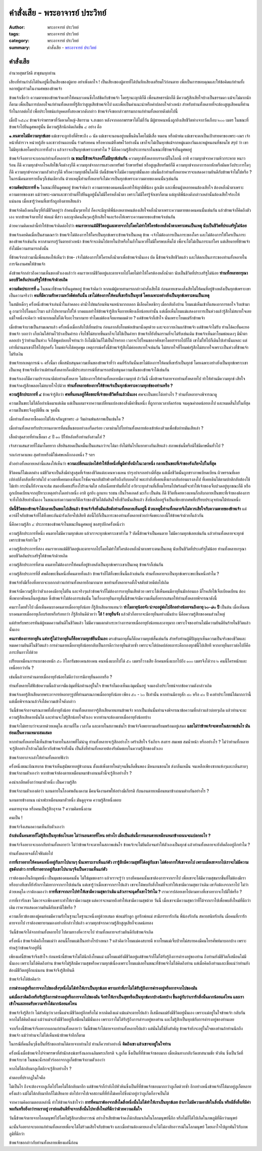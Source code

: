 คำสั่งเสีย - พระอาจารย์ ประวิทย์
###############################

:author: พระอาจารย์ ประวิทย์
:tags: พระอาจารย์ ประวิทย์
:category: พระอาจารย์ ประวิทย์
:summary: คำสั่งเสีย - `พระอาจารย์ ประวิทย์`_


คำสั่งเสีย
+++++++++

อำนวยสุขสวัสดี  สาธุชนทุกท่าน

เสียงที่ท่านกำลังได้ยินอยู่นี้เป็นเสียงของผู้ตาย  อย่าเพิ่งตกใจ !  เป็นเสียงของผู้ตายที่ได้บันทึกเสียงเตรียมไว้ก่อนตาย  เพื่อเป็นการขอบคุณและให้ข้อคิดแก่ท่านทั้งหลายผู้มาร่วมในงานศพของข้าพเจ้า

ข้าพเจ้าเชื่อว่า  ความตายของข้าพเจ้าคงทำให้คนบางคนซึ่งใกล้ชิดกับข้าพเจ้า โดยฐานะญาติก็ดี เพื่อนสหธรรมิกก็ดี  มีความรู้สึกเสียใจบ้างเป็นธรรมดา  แม้จะไม่มากนักก็ตาม  เพื่อเป็นการปลอบใจแก่ท่านทั้งหลายที่รู้สึกว่าสูญเสียข้าพเจ้าไป  และเพื่อเป็นคำแนะนำหรือคำปลอบใจล่วงหน้า  สำหรับท่านทั้งหลายที่จะต้องสูญเสียคนที่ท่านรักในกาลต่อไป  เพื่อประโยชน์แก่บุคคลทั้งสองพวกดังกล่าว  ข้าพเจ้าจึงขอกล่าวธรรมกถาแก่ท่านทั้งหลายดังต่อไปนี้

เมื่อปี ๒๕๔๙  ข้าพเจ้าจำพรรษาที่วัดหาดใหญ่-สิตาราม  จ.สงขลา  หลังจากออกพรรษาได้ไม่กี่วัน  มีผู้ชายคนหนึ่งถูกยิงเสียชีวิตห่างจากวัดเกือบ ๒๐๐ เมตร  ในขณะที่ข้าพเจ้าไปยืนดูศพอยู่นั้น  มีความรู้สึกนึกคิดเกิดขึ้น ๔ อย่าง  คือ

**๑.คนตายไม่มีความทุกข์เลย**  แม้เขาจะถูกยิงที่ศีรษะถึง ๓ นัด  แม้เขาจะนอนอยู่บนพื้นดินโดยไม่มีเสื่อ  หมอน  หรือผ้าห่ม  แม้เขาจะตกเป็นเป้าสายตาของพระ-เณร  เจ้าหน้าที่ตำรวจ  หน่วยกู้ภัย  และชาวบ้านแถบนั้น  ร่วมร้อยคน  หรือหากแม้ทิ้งศพไว้อย่างนั้น  เขาก็จะไม่เป็นทุกข์แม้จากหมู่แมลงวันและหมู่หนอนที่ชอนไช  สรุป ว่า  เขาไม่มีทุกข์เลยโดยประการทั้งปวง  แล้วเราจะเป็นทุกข์เพราะเขาทำไม ?  นี่คือความรู้สึกประการแรกในขณะที่ข้าพเจ้ายืนดูศพอยู่

ข้าพเจ้าจึงอยากจะบอกแก่ท่านทั้งหลายว่า  **ณ ขณะนี้ข้าพเจ้าเองก็ไม่มีทุกข์เช่นกัน**  ความทุกข์ทั้งหลายบรรดามีในโลกนี้  อาทิ  ความทุกข์จากความหิวกระหาย  หนาว  ร้อน  ก็ดี  ความทุกข์จากโรคภัยไข้เจ็บต่างๆก็ดี  ความทุกข์จากการแสวงหาทรัพย์  รักษาทรัพย์  หรือสูญเสียทรัพย์ก็ดี  ความทุกข์จากอาการอกหักหรือผิดหวังประการใดๆก็ดี  ความทุกข์จากความกลัวต่างๆก็ดี  หรือความทุกข์อื่นใดก็ดี  บัดนี้ข้าพเจ้าไม่มีความทุกข์นั้นเลย  เช่นนี้แล้วท่านทั้งหลายควรจะแสดงความยินดีกับข้าพเจ้าไม่ใช่หรือ ?  ในกรณีคนตายรายอื่นๆก็เช่นเดียวกัน  ด้วยเหตุนี้ท่านทั้งหลายจึงไม่ควรเป็นทุกข์เพราะความตายของคนนั้นๆเช่นกัน

**ความคิดประการที่ ๒**  ในขณะที่ยืนดูศพอยู่  ข้าพเจ้าคิดว่า  ความตายของคนคนนี้คงทำให้ญาติพี่น้อง  ลูกเมีย  และเพื่อนฝูงหลายคนต้องเสียใจ  ต้องหลั่งน้ำตาเพราะความตายของเขา  แม้ว่าพระ-เณรและชาวบ้านที่ไปยืนดูอยู่นั้นไม่มีใครหลั่งน้ำตา  เพราะไม่มีใครรู้จักเขาก็ตาม  แต่ญาติพี่น้องดังกล่าวเหล่านั้นต้องเสียใจร้องไห้แน่นอน  เมื่อเขารู้ว่าคนที่เขารักถูกยิงตายเสียแล้ว

ข้าพเจ้าคิดถึงคนอื่นๆที่ยังมีชีวิตอยู่ว่า  ถ้าคนนั้นๆตายไป  ก็คงจะมีญาติพี่น้องหลายคนต้องเสียใจหลั่งน้ำตาเพราะความตายของคนคนนั้นเช่นกัน  แล้วข้าพเจ้าก็คิดถึงตัวเอง  หากข้าพเจ้าตายไป  พ่อแม่  พี่สาว  และญาติคนอื่นๆคงรู้สึกเสียใจและร้องไห้เพราะความตายของข้าพเจ้าเช่นกัน

ด้วยความคิดเหล่านี้ทำให้ข้าพเจ้าคิดต่อไปว่า  **คนเราหากแม้มีชีวิตอยู่และตายจากไปโดยไม่ทำให้ใครต้องหลั่งน้ำตาเพราะตนเป็นเหตุ  นับเป็นชีวิตที่ประเสริฐไม่น้อย**

ข้าพเจ้าเคยคิดเมื่อเป็นสามเณรว่า  ข้าพเจ้าไม่ต้องการให้ใครเป็นทุกข์เพราะข้าพเจ้าเป็นเหตุ    ข้าพ -เจ้าไม่ต้องการเป็นภาระของใคร  และไม่ต้องการให้ใครเป็นภาระของข้าพเจ้าเช่นกัน  หากสามารถรู้วันตายล่วงหน้า  ข้าพเจ้าจะเดินไปตายในป่าหรือในถ้ำในเหวที่ไม่มีใครพบเห็นได้  เพื่อจะได้ไม่เป็นภาระแก่ใคร  แต่เสียดายที่ข้าพเจ้ายังไม่มีความสามารถดังนั้น

ที่ข้าพเจ้ากล่าวมานี้เพื่อแสดงให้เห็นว่า    ข้าพ- เจ้าไม่ต้องการให้ใครหลั่งน้ำตาเพื่อข้าพเจ้านั่นเอง  บัด นี้ข้าพเจ้าเสียชีวิตแล้ว  และได้ตกเป็นภาระของท่านทั้งหลายในการจัดงานศพให้ข้าพเจ้า

ดังข้าพเจ้ากล่าวถึงความเห็นของตัวเองแล้วว่า  คนเราหากมีชีวิตอยู่และตายจากไปโดยไม่ทำให้ใครต้องหลั่งน้ำตา  นับเป็นชีวิตที่ประเสริฐไม่น้อย  **ท่านทั้งหลายกรุณามอบชีวิตอันประเสริฐให้ข้าพเจ้าด้วยเถิด**

**ความคิดประการที่ ๓**  ในขณะที่ข้าพเจ้ายืนดูศพอยู่  ข้าพเจ้าคิดว่า  หากแม้ผู้ตายสามารถกล่าวคำสั่งเสียได้  ก่อนตายเขาคงสั่งเสียไม่ให้คนที่อยู่ข้างหลังเป็นทุกข์เพราะเขา  เป็นความจริงว่า  **คนที่มีความรักความหวังดีต่อกันนั้น  เขาไม่ต้องการให้คนที่เขารักเป็นทุกข์  โดยเฉพาะอย่างยิ่งเป็นทุกข์เพราะตนเป็นเหตุ**

ในสมัยเด็กๆ  ครั้งหนึ่งข้าพเจ้าเล่นน้ำในลำคลอง  ดำน้ำไปชนก้อนหินจนหน้าผากถลอก  มีเลือดไหลซิกๆ  เมื่อกลับถึงบ้าน  โยมแม่เห็นเข้าก็แสดงอาการตกใจ  รีบเข้ามาดู  ถามว่าไปโดนอะไรมา  แล้วไปหายามาใส่ให้  บาดแผลทำให้ข้าพเจ้ารู้สึกเจ็บกายเพียงเล็กน้อยเท่านั้น  แต่เมื่อเห็นโยมแม่แสดงอาการเป็นห่วงแล้วรู้สึกไม่สบายใจเลย  แม้ใจหนึ่งจะคิดว่า  หน้าผากผมไม่ได้เจ็บอะไรมากมาย  ทำไมแม่ต้องเจ็บแทนผมด้วย ?  แต่ข้าพเจ้าก็เข้าใจ  นั่นเพราะโยมแม่รักข้าพเจ้า

เมื่อข้าพเจ้าบวชเป็นสามเณรแล้ว  ครั้งหนึ่งเมื่อกลับไปเยี่ยมบ้าน  ก่อนลากลับโยมพ่อเข้ามานั่งคุยด้วย  และจะถวายเงินแก่ข้าพเจ้า  แต่ข้าพเจ้าไม่รับ  ท่านได้คะยั้นคะยอข้าพเจ้า  บอกว่า  เก็บเงินใส่ย่ามไว้บ้างเป็นค่ารถ  เจ็บไข้ไม่สบายขึ้นมาก็จะได้ใช้เป็นค่ายา  ข้าพเจ้าก็ยังยืนกรานที่จะไม่รับเช่นเดิม  ข้าพเจ้าเห็นตาโยมพ่อแดงๆ  มีน้ำตาคลอเบ้า  รู้ว่าท่านเป็นห่วง  จึงได้พูดปลอบใจท่านว่า  ถึงไม่มีเงินก็ไม่เป็นไรหรอก  เวลาจะไปไหนขออาศัยเขาโดยสารรถไปก็ได้  เขาไม่ให้ไปก็เดินไปเท่านั้นแหละ  แต่เท่าที่ผ่านมาเขาก็ให้ไปทุกครั้ง  โยมพ่อจึงได้หยุดพูด  เหตุการณ์ครั้งนี้ข้าพเจ้ารู้สึกไม่ค่อยสบายใจเช่นกัน  ไม่สบายใจที่โยมพ่อรู้สึกไม่สบายใจเพราะเป็นห่วงที่ข้าพเจ้าไม่รับเงิน

ข้าพเจ้ายกเหตุการณ์ ๒ ครั้งนี้มา  เพื่อสนับสนุนความเห็นของข้าพเจ้าที่ว่า  คนที่รักกันนั้นเขาไม่ต้องการให้คนที่เขารักเป็นทุกข์  โดยเฉพาะอย่างยิ่งเป็นทุกข์เพราะเขาเป็นเหตุ  ข้าพเจ้าเชื่อว่าแม้ท่านทั้งหลายก็คงมีประสบการณ์ที่สามารถสนับสนุนความเห็นของข้าพเจ้าได้เช่นกัน

ข้าพเจ้าเองก็มีความปรารถนาดีต่อท่านทั้งหลาย  ไม่ต้องการให้ท่านทั้งหลายมีความทุกข์  ถ้าวันนี้  เมื่อข้าพเจ้าตายจากท่านทั้งหลายไป  ทำให้ท่านมีความทุกข์  เสียใจ  ข้าพเจ้าคงรู้สึกพลอยไม่สบายใจไปด้วย  **ท่านทั้งหลายต้องการให้ข้าพเจ้าเป็นทุกข์เพราะความทุกข์ของท่านหรือ ?**

**ความรู้สึกประการที่ ๔**  ข้าพเจ้ารู้สึกว่า  **ศพที่นอนอยู่ก็คือขยะที่เจ้าของชีวิตทิ้งแล้วนั่นเอง**  ศพจะเป็นขยะได้อย่างไร ?  ท่านทั้งหลายจงพิจารณาดู

ความเป็นขยะไม่ได้ถือกำเนิดมาแต่เดิม  แต่เป็นผลมาจากความเปลี่ยนแปลงของสิ่งมีค่าชิ้นหนึ่ง  ที่ถูกกาลเวลากัดกร่อน  จนคุณค่าลดน้อยลงไป  และหมดสิ้นไปในที่สุด  ความเป็นขยะจึงอุบัติขึ้น  ณ  จุดนั้น

เมื่อท่านทั้งหลายซื้อดอกไม้ใส่แจกันบูชาพระ  ๗ วันผ่านพ้นสภาพเป็นเช่นใด ?

เมื่อท่านทั้งหลายรับประทานอาหารที่ตนชื่นชอบอย่างเอร็ดอร่อย  เวลาผ่านไปไยท่านทั้งหลายต้องเข้าห้องส้วมเพื่อขับถ่ายมันเสียเล่า ?

เสื้อผ้าสุดสวยที่ท่านซื้อมา  ๕ ปี ๑๐ ปีให้หลังหรือท่านยังสวมใส่ ?

เจ้าสาวแสนสวยที่ได้มาโดยยาก  เสียสินสอดเป็นหมื่นเป็นแสนกว่าจะได้มา  ยังไม่ทันไรก็แยกทางกันเสียแล้ว  สภาพเช่นนี้หรือมิใช่มีดาษดื่นทั่วไป ?

รถเก๋งราคาแพง  สุดท้ายหรือมิใช่เศษเหล็กกองหนึ่ง ?   ฯลฯ

ตัวอย่างทั้งหลายเหล่านี้แสดงให้เห็นว่า  **ความเปลี่ยนแปลงได้ทำให้สิ่งหนึ่งที่ดูมีค่ายิ่งนักในเวลาหนึ่ง  กลายเป็นขยะที่เจ้าของรังเกียจไปในที่สุด**

ชีวิตคนก็ไม่แตกต่าง  แม้ชีวิตจะเป็นสิ่งมีค่าสูงสุดที่เจ้าของชีวิตแต่ละคนหวงแหน  บำรุงบำเรออย่างดีที่สุด  แต่เมื่อชีวิตนั้นถูกชราภาพเบียดเบียน  ผิวพรรณที่เคยเปล่งปลั่งกลับเหี่ยวย่นไป  ดวงตาที่เคยมองเห็นอะไรชัดเจนกลับฝ้าฟางหรือถึงกับบอดไป  พละกำลังที่เคยแข็งแรงกลับอ่อนแรงลงไป  ที่เคยเดินได้ตามปกติกลับต้องใช้ไม้เท้า  กระนั้นก็ยังจวนจะล้ม  สมองที่เคยเปรื่องโปร่งแจ่มใส  กลับเฉื่อยชาทึมทื่อไป  อวัยวะทุกส่วนที่เสื่อมโทรมไปพร้อมที่จะทำให้เจ้าของเจ็บปวดอยู่ทุกขณะก็ดี  หรือถูกเบียดเบียนจากอุปัทวะเหตุอย่างใดอย่างหนึ่ง  อาทิ  ถูกยิง  ถูกแทง  รถชน  เป็นโรคเอดส์  มะเร็ง  เป็นต้น  ก็ดี  ชีวิตที่เคยหวงแหนก็กลับกลายเป็นขยะที่เจ้าของต้องการจะทิ้งไปเสียเท่านั้นเอง  ในขณะแห่งความตายก็คือเจ้าของชีวิตได้ตัดสินใจทิ้งชีวิตนั้นเสียแล้ว      สิ่งที่เหลืออยู่จึงเป็นเพียงซากศพที่เปรียบประดุจท่อนไม้ท่อนหนึ่ง

**บัดนี้ชีวิตของข้าพเจ้าได้กลายเป็นขยะไปเสียแล้ว  ข้าพเจ้าจึงทิ้งมันเสียดังท่านทั้งหลายเห็นอยู่นี้  ด้วยเหตุนี้ท่านทั้งหลายจึงไม่ควรเสียใจกับความตายของข้าพเจ้า**  แต่ควรดีใจกับข้าพเจ้าที่ได้ทิ้งขยะอันน่ารังเกียจไปเสียที  ต่อนี้ไปก็เป็นภาระของท่านทั้งหลายช่วยกำจัดขยะกองนี้ให้ข้าพเจ้าด้วยก็แล้วกัน

นี่คือความรู้สึก ๔ ประการของข้าพเจ้าในขณะยืนดูศพอยู่  ขอสรุปอีกครั้งหนึ่งว่า

ความรู้สึกประการที่หนึ่ง  คนตายไม่มีความทุกข์เลย  แล้วเราจะทุกข์เพราะเขาทำไม ?  บัดนี้ข้าพเจ้าเป็นคนตาย  ไม่มีความทุกข์เลยเช่นกัน  แล้วท่านทั้งหลายจะทุกข์เพราะข้าพเจ้าทำไม ?

ความรู้สึกประการที่สอง  คนเราหากแม้มีชีวิตอยู่และตายจากไปโดยไม่ทำให้ใครต้องหลั่งน้ำตาเพราะตนเป็นเหตุ  นับเป็นชีวิตที่ประเสริฐไม่น้อย  ท่านทั้งหลายกรุณามอบชีวิตอันประเสริฐให้ข้าพเจ้าด้วยเถิด

ความรู้สึกประการที่สาม  คนตายไม่ต้องการให้คนที่อยู่ข้างหลังเป็นทุกข์เพราะเขาเป็นเหตุ  ข้าพเจ้าก็เช่นกัน

ความรู้สึกประการที่สี่  ศพคือขยะชิ้นหนึ่งที่คนตายทิ้งแล้ว ข้าพเจ้าก็ได้ทิ้งขยะชิ้นนี้แล้วเช่นกัน  ท่านทั้งหลายจะเป็นทุกข์เพราะขยะชิ้นหนึ่งทำไม ?

ข้าพเจ้ายังมีเรื่องที่อยากจะบอกกล่าวแก่ท่านทั้งหลายอีกมากมาย  ขอท่านทั้งหลายจงตั้งใจสดับด้วยดีต่อไปเถิด

ข้าพเจ้ามีความรู้สึกว่าตัวเองคงมีอายุไม่ยืน  และจริงๆแล้วข้าพเจ้าก็ไม่ต้องการอายุยืนเสียด้วย  เพราะได้เห็นคนมีอายุยืนมักอ่อนแอ  มีโรคภัยไข้เจ็บเบียดเบียน  ต้องพึ่งพาอาศัยคนอื่นอยู่เสมอ  ซึ่งข้าพเจ้าไม่ต้องการเช่นนั้น  ในเรื่องอายุยืนอายุสั้นนี้ข้าพเจ้ามีความเห็นที่อยากเสนอให้ท่านทั้งหลายพิจารณาดังนี้

คนเราโดยทั่วไป  เมื่อเห็นคนบางคนตายเมื่ออายุยังน้อย  ก็รู้สึกเสียดายแทนว่า  **ทำไมอายุน้อยจัง  น่าจะอยู่ต่อไปอีกอย่างน้อยจนถึงอายุ ๖๐-๗๐ ปี**  เป็นต้น  เมื่อเห็นคนบางคนตายเมื่ออายุเกือบร้อยหรือร้อยกว่า  ก็รู้สึกยินดีด้วยว่า  **โอ้ !  อายุยืนจัง**  แล้วตัวก็อยากจะมีอายุยืนอย่างนั้นบ้าง  นี่คือความรู้สึกของคนส่วนใหญ่

แต่สำหรับพระอรหันต์ผู้หมดความยินดีในชีวิตแล้ว  ไม่มีความแตกต่างระหว่างการตายเมื่ออายุยังน้อยและอายุมาก  เพราะใจของท่านไม่มีความยินดียินร้ายในชีวิตแล้วนั่นเอง

**คนเราต้องการอายุยืน  แต่หารู้ไม่ว่าอายุยืนก็คือความทุกข์ยืนนั่นเอง**  ตรงข้ามอายุสั้นก็คือความทุกข์สั้นเช่นกัน  สำหรับท่านผู้มีปัญญาเห็นความเป็นจริงของชีวิตและหมดความยินดีในชีวิตแล้ว  การด่วนตายเมื่ออายุยังน้อยกลับเป็นการดีกว่าอายุยืนด้วยซ้ำ  เพราะจะได้ปลดปล่อยภาระคือกองทุกข์นี้ไปเสียที  หากอายุยืนยาวต่อไปก็คือภาระยืนยาวไปด้วย

เปรียบเหมือนการแบกของหนัก ๕๐ กิโลกรัมของคนสองคน  คนหนึ่งแบกไปได้ ๕๐ เมตรก็วางเสีย  อีกคนหนึ่งแบกไปถึง ๑๐๐ เมตรจึงได้วาง  ๒ คนนี้ใครหนักและเหนื่อยกว่ากัน ?

เช่นนี้แล้วการด่วนตายเมื่ออายุยังน้อยไม่ดีกว่าการมีอายุยืนดอกหรือ ?

ท่านทั้งหลายได้ฟังข้อความนี้แล้วอาจมีแง่มุมที่นึกค้านอยู่ในใจ  ข้าพเจ้าก็มองเห็นแง่มุมนั้นอยู่  จงมองถึงประโยชน์จากข้อความดังกล่าวเถิด

ข้าพเจ้าเคยรู้สึกเสียดายพระอาจารย์หลายๆรูปที่ท่านมรณภาพเมื่ออายุยังน้อย  เพียง ๕๐ - ๖๐ ปีเท่านั้น  หากท่านมีอายุสัก ๘๐ หรือ ๙๐ ปี  คงทำประโยชน์ได้มากกว่านี้  แต่เมื่อพิจารณาแล้วจึงได้ความเข้าใจดังกล่าว

วันนี้ข้าพเจ้าอาจมรณภาพทั้งที่อายุยังน้อย  ท่านทั้งหลายอาจรู้สึกเสียดายแทนข้าพเจ้า  หากเป็นเช่นนั้นท่านจงพิจารณาข้อความที่กล่าวแล้วบ่อยๆเถิด  แล้วท่านจะละความรู้สึกเสียดายนั้นได้  และท่านจะไม่รู้สึกน้อยใจตัวเอง  หากท่านจะต้องตายเมื่ออายุยังน้อยบ้าง

ข้าพเจ้าไม่ทราบว่าจะตายด้วยเหตุใด   สถานที่ใด  เวลาใด  และตายในสภาพเช่นไร  ข้าพเจ้าจึงพยายามเตรียมพร้อมอยู่เสมอ  **และไม่ว่าข้าพเจ้าจะตายในสภาพเช่นไร  มันย่อมเป็นความเหมาะสมเสมอ**

หากท่านทั้งหลายได้เห็นข้าพเจ้าตายในสภาพที่ไม่น่าดู  ท่านทั้งหลายจะรู้สึกอย่างไร  เศร้าเสียใจ  รังเกียจ  สงสาร  สมเพช  สมน้ำหน้า  หรืออย่างไร ?  ไม่ว่าท่านทั้งหลายจะรู้สึกอย่างไรล้วนไม่เกี่ยวกับข้าพเจ้าทั้งนั้น  เป็นสิ่งที่ท่านทั้งหลายต้องรับผิดชอบในความรู้สึกของตัวเอง

ข้าพเจ้าอยากจะเล่าให้ท่านทั้งหลายฟังว่า

ครั้งหนึ่งขณะบิณฑบาต  ข้าพเจ้าเห็นสุนัขตายอยู่ข้างถนน  ตั้งแต่เพิ่งตายใหม่ๆจนขึ้นอืดขึ้นพอง  มีหนอนชอนไช  ส่งกลิ่นเหม็น  จนเหลือเพียงซากแห้งๆและกลิ่นสาบๆ  ข้าพเจ้าถามตัวเองว่า  หากข้าพเจ้าต้องตายเหมือนหมาข้างถนนตัวนี้จะรู้สึกอย่างไร ?

คงน่าเกลียดยิ่งกว่าหมาตัวหนึ่ง  เป็นความรู้สึก

ข้าพเจ้าถามตัวเองต่อว่า  นอนตายในโลงศพอันงดงาม  มีคนจัดงานศพให้อย่างมีเกียรติ        กับนอนตายเหมือนหมาข้างถนนต่างกันอย่างไร ?

นอนตายข้างถนน  เน่าเฟะเหมือนหมาตัวหนึ่ง  มันดูอุจาด  ความรู้สึกหนึ่งตอบ

คนตายอุจาด  หรือคนเป็นรู้สึกอุจาด ?  ความคิดหนึ่งถาม

คนเป็น !

ข้าพเจ้าจึงเสนอความเห็นกับตัวเองว่า

**ถ้าเช่นนั้นคนตายก็ไม่รู้สึกเป็นทุกข์อะไรเลย  ไม่ว่านอนตายที่ไหน  อย่างไร  เมื่อเป็นเช่นนี้การนอนตายเหมือนหมาข้างถนนจะแปลกอะไร ?**

ข้าพเจ้าจึงอยากจะบอกกับท่านทั้งหลายว่า  ไม่ว่าข้าพเจ้าจะตายในสภาพเช่นไร  ข้าพเจ้าจะไม่ยึดถือจนทำให้ตัวเองเป็นทุกข์  แล้วท่านทั้งหลายจะยังยึดถืออยู่อีกทำไม ?

ท่านทั้งหลายจงตั้งใจฟังต่อไป

**การที่เราอยากให้คนคนหนึ่งอยู่กับเราไปนานๆ  นั่นเพราะเราเห็นแก่ตัว  เรารู้สึกมีความสุขที่ได้อยู่กับเขา  ไม่ต้องการให้เขาจากไป  เพราะเมื่อเขาจากไปเราจะไม่มีความสุขดังกล่าว  การที่เราอยากอยู่กับเขาไปนานๆจึงเป็นความเห็นแก่ตัว**

เราต้องมองในอีกมุมหนึ่ง  เป็นมุมของคนคนนั้น  ไม่ใช่มุมของเรา  แล้วเราจะรู้ว่า  บางทีคนคนนั้นเขาต้องการจากเราไป  เพื่อเขาจะได้มีความสุขมากขึ้นที่ไม่ต้องมีเรา  หรือบางทีเขาก็ยังรักเราไม่อยากจากเราไปเช่นกัน  แต่เขารู้ว่าเมื่อเขาจากเราไปแล้ว  เขาจะได้พบกับสิ่งใหม่ที่จะทำให้เขามีความสุขกว่าเดิม  เขาจึงต้องจากเราไป  ไม่ว่าด้วยเหตุใด  เราต้องมองว่า  **การที่เขาจากเราไปทำให้เขามีความสุขกว่าเดิม  แล้วเราจะฉุดรั้งเขาไว้ทำไม ?**  เราควรปล่อยเขาไปตามทางที่เขาอยากจะไปมิใช่หรือ ?

การที่เรารักเขา  ไม่ควรจะเพียงเพราะทำให้เรามีความสุข  แต่ควรจะหมายถึงทำให้เขามีความสุขด้วย  วันนี้  เมื่อเขาจะมีความสุขกว่าที่ได้จากเราไปเพื่อพบสิ่งใหม่ที่ดีกว่าเดิม  เราควรแสดงความยินดีกับเขามิใช่หรือ ?

ความเกี่ยวข้องของผู้คนย่อมมีความรักในฐานะใดฐานะหนึ่งอยู่ด้วยเสมอ  พ่อแม่รักลูก  ลูกรักพ่อแม่  สามีภรรยารักกัน  พี่น้องรักกัน  สหายสนิทรักกัน  เมื่อคนที่เรารักตายจากไป  เราต้องพยายามมองอย่างที่กล่าวไปแล้ว  ความทุกข์จากความรู้สึกสูญเสียก็จะลดน้อยลง

วันนี้ข้าพเจ้าได้จากท่านทั้งหลายไป  ไปตามทางที่ควรจะไป  ท่านทั้งหลายจงร่วมยินดีกับข้าพเจ้าเถิด

ครั้งหนึ่ง  ข้าพเจ้าคิดถึงโยมแม่ว่า  ตอนนี้โยมแม่เป็นอย่างไรบ้างหนา ?  แล้วคิดว่าโยมแม่คงสบายดี  หากโยมแม่เจ็บป่วยไม่สบายคงมีคนโทรศัพท์มาบอกบ้าง  เพราะท่านรู้ว่าข้าพเจ้าอยู่ที่นี่

เพียงแค่นี้ข้าพเจ้าจึงเข้าใจ  ก่อนหน้านี้ข้าพเจ้าไม่ได้นึกถึงโยมแม่  แม้โยมแม่ยังมีชีวิตอยู่แต่ข้าพเจ้าก็ไม่ได้รับรู้ถึงการดำรงอยู่ของท่าน  ถึงท่านยังมีชีวิตก็เสมือนไม่มีนั่นเอง  เพราะไม่ได้คิดถึงท่าน  ข้าพเจ้าไม่รู้สึกมีความสุขหรือความทุกข์เนื่องเพราะโยมแม่เลยในขณะที่ข้าพเจ้าไม่ได้คิดถึงท่าน   แต่เมื่อคิดถึงท่านและเชื่อแน่ว่าท่านยังต้องมีชีวิตอยู่อีกแน่นอน  ข้าพเจ้าจึงรู้สึกยินดี

ข้าพเจ้าจึงได้ข้อคิดว่า

**การดำรงอยู่หรือการจากไปของสิ่งๆหนึ่งไม่ได้ทำให้เราเป็นทุกข์เลย  ตราบเท่าที่เราไม่ได้รับรู้ถึงการดำรงอยู่หรือการจากไปของมัน**

**แต่เมื่อเราคิดถึงหรือรับรู้ถึงการดำรงอยู่หรือการจากไปของมัน  จึงทำให้เราเป็นสุขหรือเป็นทุกข์มากบ้างน้อยบ้าง  ขึ้นอยู่กับว่าเรารักสิ่งนั้นมากน้อยแค่ไหน  และเราเข้าใจและยอมรับความจริงได้มากน้อยแค่ไหน**

ข้าพเจ้าจึงรู้สึกว่า  ไม่สำคัญว่าเวลานี้แม่จะมีชีวิตอยู่อีกหรือไม่  หากคิดถึงแม่  แม้แม่จะตายไปแล้ว  ก็เสมือนแม่ยังมีชีวิตอยู่นั่นเอง  เพราะแม่อยู่ในใจข้าพเจ้า  กลับกัน  หากไม่ได้คิดถึงแม่  แม้ว่าแม่จะยังมีชีวิตอยู่ก็เสมือนไม่มีนั่นเอง  เพราะเราไม่ได้รับรู้ถึงการดำรงอยู่ของท่าน  และไม่รู้สึกเป็นทุกข์กับการดำรงอยู่ของท่านเลย

จากเรื่องนี้ข้าพเจ้าจึงอยากบอกแก่ท่านทั้งหลายว่า  วันนี้ข้าพเจ้าได้ตายจากท่านทั้งหลายไปแล้ว  แต่นั่นไม่ใช่สิ่งสำคัญ  ข้าพเจ้ายังจะอยู่ในใจของท่านถ้าท่านนึกถึงข้าพเจ้า   แม้ว่าท่านจะไม่ได้เห็นหน้าข้าพเจ้าอีกก็ตาม

ในกรณีที่คนอื่นๆซึ่งเป็นที่รักของท่านได้ตายจากท่านไป  ท่านก็ควรทำอย่างนี้  **คิดถึงเขา  แล้วเขาจะอยู่ในใจท่าน**

ครั้งหนึ่งเมื่อข้าพเจ้าไปจำพรรษาที่สำนักสงฆ์เขารังนอกเฉลิมพระเกียรติ  จ.ภูเก็ต  ซึ่งเป็นที่ที่ข้าพเจ้าชอบมาก  เมื่อเดินทางกลับวัดเขาสนามชัย  หัวหิน  ซึ่งเป็นวัดที่ข้าพเจ้าบวช  ในขณะนั่งรถทัวร์ออกจากภูเก็ตข้าพเจ้าถามตัวเองว่า

หากไม่ได้กลับมาภูเก็ตอีกจะรู้สึกอย่างไร ?

คำตอบที่ปรากฏในใจคือ

ไม่เป็นไร  ถึงจะต้องจากภูเก็ตไปโดยไม่ได้กลับมาอีก  แต่ข้าพเจ้าก็กำลังไปหัวหินซึ่งเป็นที่ที่ข้าพเจ้าชอบมากกว่าภูเก็ตด้วยซ้ำ  อีกอย่างหนึ่งข้าพเจ้าก็ได้มาอยู่ภูเก็ตหลายครั้งแล้ว  แม้ไม่ได้กลับมาอีกก็ไม่เสียดาย  ต่อไปอาจไปเจอสถานที่ที่ยังไม่เคยไปซึ่งน่าอยู่กว่าภูเก็ตก็อาจเป็นได้

จากความคิดถามตอบเหล่านี้  ทำให้ข้าพเจ้าเข้าใจว่า  **การที่คนเราต้องจากสิ่งใดสิ่งหนึ่งนั้นไม่ได้ทำให้เราเป็นทุกข์เลย  ถ้าเราไม่มีความอาลัยในสิ่งนั้น  หรือมีสิ่งอื่นที่มีค่าพอกันหรือยิ่งกว่ารอเราอยู่  เราย่อมยินดีที่จะจากสิ่งนั้นไปหาสิ่งใหม่ที่ดีกว่าด้วยความเต็มใจ**

วันนี้ข้าพเจ้าตายจากโลกมนุษย์ไปโดยไม่รู้สึกอาลัยอาวรณ์  อย่างไรเสียข้าพเจ้าคงได้กลับมาเกิดในโลกมนุษย์นี้อีก  หรือไม่ก็ได้ไปเกิดในภพภูมิที่ดีกว่ามนุษย์

ฉะนั้นจึงอยากจะบอกแก่ท่านทั้งหลายเพื่อจะได้ไม่ร่วมเสียใจกับข้าพเจ้า  และเมื่อท่านต้องตายเองก็จะได้ไม่อาลัยอาวรณ์ในโลกมนุษย์  โดยเอาใจไปผูกพันไว้กับภพภูมิที่ดีกว่า

ข้าพเจ้าขอกล่าวกับท่านทั้งหลายเพียงแค่นี้ก่อน


.. _พระอาจารย์ ประวิทย์: https://plus.google.com/111833191493338940077
